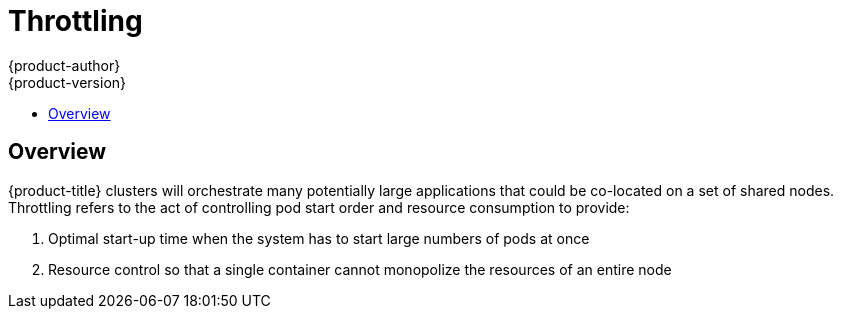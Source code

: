 [[architecture-additional-concepts-throttling]]
= Throttling
{product-author}
{product-version}
:data-uri:
:icons:
:experimental:
:toc: macro
:toc-title:

toc::[]

== Overview

{product-title} clusters will orchestrate many potentially large applications
that could be co-located on a set of shared nodes.  Throttling refers to the act
of controlling pod start order and resource consumption to provide:

1. Optimal start-up time when the system has to start large numbers of pods at once
2. Resource control so that a single container cannot monopolize the resources of an entire node
